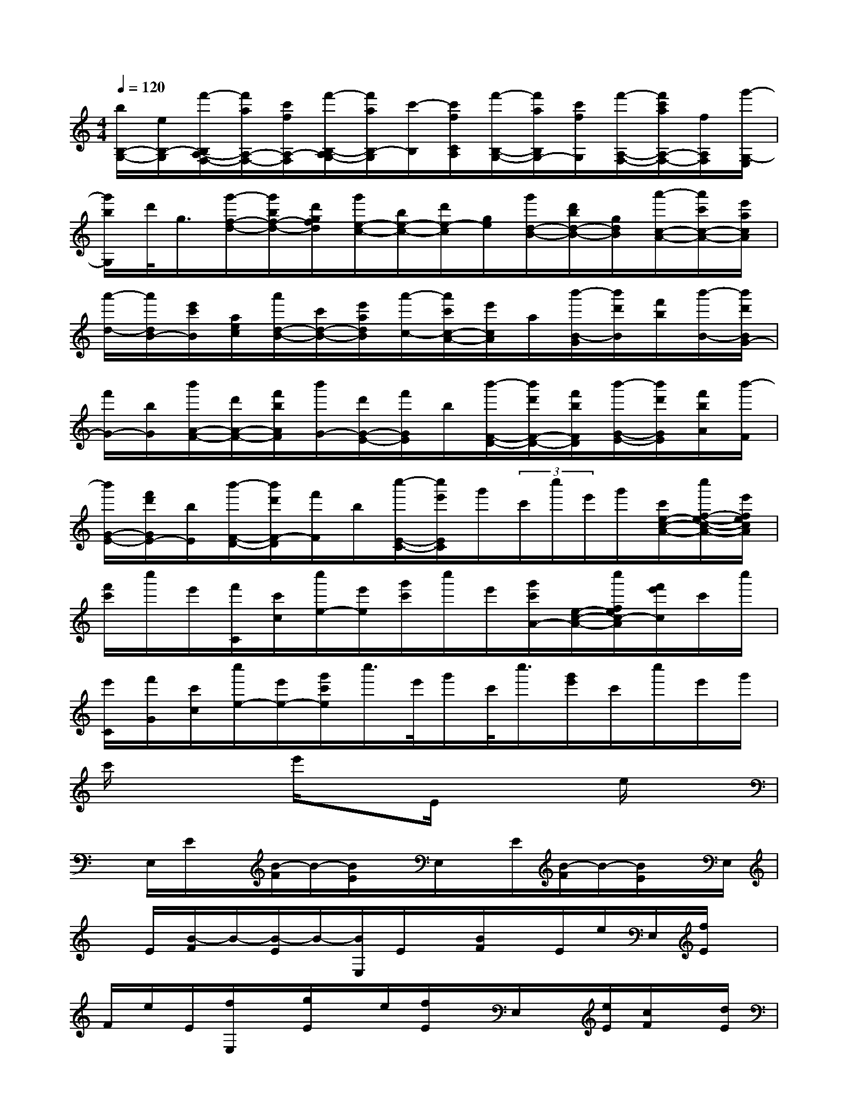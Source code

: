 X:1
T:
M:4/4
L:1/8
Q:1/4=120
K:C%0sharps
V:1
[b/2B,/2-G,/2-][e/2B,/2-G,/2][f'/2-B,/2A,/2-F,/2-][f'/2a/2A,/2-F,/2-][c'/2f/2A,/2-F,/2][f'/2-B,/2-A,/2G,/2-][f'/2a/2B,/2-G,/2][c'/2-B,/2][c'/2f/2C/2A,/2][f'/2-B,/2-G,/2-][f'/2a/2B,/2G,/2-][c'/2f/2G,/2][f'/2-A,/2-F,/2-][f'/2c'/2a/2A,/2-F,/2-][f/2A,/2F,/2][g'/2-G,/2-E,/2]|
[g'/2b/2G,/2]d'/2<g/2[g'/2-f/2-d/2-][g'/2b/2f/2-d/2-][d'/2g/2f/2d/2][g'/2e/2-c/2-][b/2e/2-c/2-][d'/2e/2-c/2][g/2e/2][g'/2d/2-B/2-][d'/2b/2d/2-B/2-][g/2d/2B/2][a'/2-c/2-A/2-][a'/2c'/2c/2-A/2-][e'/2a/2c/2A/2]|
[a'/2-d/2-][a'/2d/2B/2-][e'/2c'/2B/2][a/2e/2c/2][a'/2d/2-B/2-][c'/2d/2-B/2-][e'/2a/2d/2B/2][a'/2-c/2-][a'/2c'/2c/2-A/2-][e'/2c/2A/2]a/2[b'/2-B/2-G/2][b'/2d'/2B/2][f'/2b/2][b'/2-B/2-][b'/2d'/2B/2G/2-]|
[f'/2G/2-][b/2G/2][b'/2A/2-F/2-][d'/2A/2-F/2-][f'/2b/2A/2F/2][b'/2G/2-][d'/2G/2-E/2-][f'/2G/2E/2]b/2[b'/2-F/2-D/2-][b'/2d'/2F/2-D/2-][f'/2b/2F/2D/2][b'/2-G/2-E/2-][b'/2d'/2G/2E/2][f'/2b/2A/2][b'/2-F/2]|
[b'/2G/2-E/2-][f'/2d'/2G/2E/2-][b/2E/2][b'/2-F/2-D/2-][b'/2d'/2F/2-D/2][f'/2F/2]b/2[c''/2-E/2-C/2-][c''/2e'/2E/2C/2]g'/2(3c'/2c''/2e'/2g'/2[c'/2e/2-c/2-A/2-][c''/2f/2-e/2-c/2-A/2-][e'/2f/2e/2c/2A/2]|
[f'/2c'/2]c''/2e'/2[f'/2C/2][c'/2c/2][c''/2e/2-][e'/2e/2][g'/2c'/2]c''/2e'/2[g'/2c'/2A/2-][e/2-c/2-A/2-][c''/2f/2e/2c/2-A/2][f'/2e'/2c/2]c'/2c''/2|
[e'/2C/2][f'/2G/2][c'/2c/2][c''/2e/2-][e'/2e/2-][g'/2c'/2e/2]c''/2>e'/2g'/2c'/2<c''/2[g'/2e'/2]c'/2c''/2e'/2g'/2|
c'/2x2e'/2xE/2x2e/2x|
x/2E,/2E/2x/2[B/2-F/2]B/2-[B/2E/2]x/2E,/2x/2E/2[B/2-F/2]B/2-[B/2E/2]x/2E,/2|
x/2E/2[B/2-F/2]B/2-[B/2-E/2]B/2-[B/2E,/2]E/2x/2[B/2F/2]x/2E/2e/2E,/2[f/2E/2]x/2|
F/2e/2E/2[f/2E,/2]x/2[g/2E/2]x/2e/2[f/2E/2]x/2E,/2x/2[e/2E/2][c/2F/2]x/2[d/2E/2]|
x/2[e/2E,/2][f/2E/2]x/2[d/2F/2][e/2E/2]x/2E,/2x/2E/2x/2d/2E/2x/2[d'/2E,/2][f/2E/2]|
[b/2d/2][c'/2F/2][e/2E/2][a/2c/2]E,/2x/2[B/2E/2]x/2dD/2[c'/2E/2]e/2C/2[b/2c/2][d/2D/2]|
[g/2B,/2][c/2B/2E,/2]x/2E/2x/2[B/2F/2]x/2[c/2E/2]d/2E,/2[e/2E/2]x/2[c/2F/2]d/2E/2[B/2E,/2]|
x/2[c/2E/2]x/2[A/2F/2]B/2E/2[c/2E,/2]x/2[d/2E/2]x/2[B/2F/2]x/2E/2E,/2x/2[G/2B,/2]|
B/2-[B/2E/2]x/2B,/2[b/2E,/2]d/2[g/2C/2][a/2B/2E/2]c/2[f/2C/2]A/2[g/2E,/2]x[B/2-E/2]B/2-